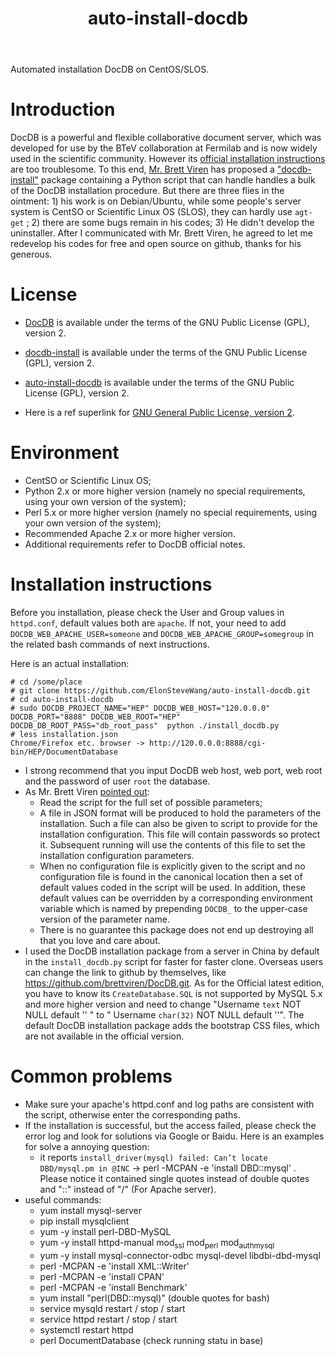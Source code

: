 #+TITLE: auto-install-docdb
Automated installation DocDB on CentOS/SLOS.

* Introduction

DocDB is a powerful and flexible collaborative document server, which was developed for use by the BTeV collaboration at Fermilab and is now widely used in the scientific community. However its [[https://github.com/ericvaandering/DocDB][official installation instructions]] are too troublesome. To this end, [[https://github.com/brettviren][Mr. Brett Viren]] has proposed a [[https://github.com/brettviren/docdb-install]["docdb-install"]] package containing a Python script that can handle handles a bulk of the DocDB installation procedure. But there are three flies in the ointment: 1) his work is on Debian/Ubuntu, while  some people's server system is CentSO or Scientific Linux OS (SLOS), they can hardly use =agt-get= ; 2) there are some bugs remain in his codes; 3) He didn't develop the uninstaller. After I communicated with Mr. Brett Viren, he agreed to let me redevelop his codes for free and open source on github, thanks for his generous.

* License

 * [[https://github.com/ericvaandering/DocDB][DocDB]] is available under the terms of the GNU Public License (GPL), version 2.

 * [[https://github.com/brettviren/docdb-install][docdb-install]] is available under the terms of the GNU Public License (GPL), version 2.

 * [[https://github.com/ElonSteveWang/auto-install-docdb][auto-install-docdb]] is available under the terms of the GNU Public License (GPL), version 2.
 * Here is a ref superlink for [[http://www.gnu.org/licenses/old-licenses/gpl-2.0.html][GNU General Public License, version 2]].
 
* Environment
 * CentSO or Scientific Linux OS;
 * Python 2.x or more higher version (namely no special requirements, using your own version of the system);
 * Perl 5.x or more higher version (namely no special requirements, using your own version of the system);
 * Recommended Apache 2.x or more higher version.
 * Additional requirements refer to DocDB official notes.
 
* Installation instructions
Before you installation, please check the User and Group values in =httpd.conf=, default values both are =apache=. If not, your need to add =DOCDB_WEB_APACHE_USER=someone= and =DOCDB_WEB_APACHE_GROUP=somegroup= in the related bash commands of next instructions.

Here is an actual installation:

#+BEGIN_EXAMPLE
  # cd /some/place
  # git clone https://github.com/ElonSteveWang/auto-install-docdb.git
  # cd auto-install-docdb
  # sudo DOCDB_PROJECT_NAME="HEP" DOCDB_WEB_HOST="120.0.0.0" DOCDB_PORT="8888" DOCDB_WEB_ROOT="HEP" DOCDB_DB_ROOT_PASS="db_root_pass"  python ./install_docdb.py
  # less installation.json 
  Chrome/Firefox etc. browser -> http://120.0.0.0:8888/cgi-bin/HEP/DocumentDatabase
#+END_EXAMPLE

#+END_EXAMPLE
 * I strong recommend that you input DocDB web host, web port, web root and the password of user =root= the database.
 * As Mr. Brett Viren [[https://github.com/brettviren/docdb-install][pointed out]]: 
    *  Read the script for the full set of possible parameters; 
    * A file in JSON format will be produced to hold the parameters of the installation. Such a file can also be given to script to provide for the installation configuration. This file will contain passwords so protect it. Subsequent running will use the contents of this file to set the installation configuration parameters. 
    *  When no configuration file is explicitly given to the script and no configuration file is found in the canonical location then a set of default values coded in the script will be used. In addition, these default values can be overridden by a corresponding environment variable which is named by prepending =DOCDB_= to the upper-case version of the parameter name.
    *  There is no guarantee this package does not end up destroying all that you love and care about.
 * I used the DocDB installation package from a server in China by default in the =install_docdb.py= script for faster for faster clone. Overseas users can change the link to github by themselves, like https://github.com/brettviren/DocDB.git. As for the Official latest edition, you have to know its =CreateDatabase.SQL= is not supported by MySQL 5.x and more higher version and need to change "Username =text= NOT NULL default '' " to " Username =char(32)= NOT NULL default ''". The default DocDB installation package adds the bootstrap CSS files, which are not available in the official version.

* Common problems
  * Make sure your apache's httpd.conf and log paths are consistent with the script, otherwise enter the corresponding paths.
  * If the installation is successful, but the access failed, please check the error log and look for solutions via Google or Baidu. Here is an examples for solve a annoying question:
    * it reports =install_driver(mysql) failed: Can’t locate DBD/mysql.pm in @INC= ->  perl -MCPAN -e 'install DBD::mysql' . Please notice it contained single quotes instead of double quotes and "::" instead of "/"   (For Apache server).
    
  * useful commands:
    * yum install mysql-server
    * pip install mysqlclient
    * yum -y install perl-DBD-MySQL
    * yum -y install httpd-manual mod_ssl mod_perl mod_auth_mysql
    * yum -y install mysql-connector-odbc mysql-devel libdbi-dbd-mysql
    * perl -MCPAN -e 'install XML::Writer'
    * perl -MCPAN -e 'install CPAN'
    * perl -MCPAN -e 'install Benchmark'
    * yum install "perl(DBD::mysql)"   (double quotes for bash)
    * service mysqld restart / stop / start
    * service httpd restart / stop / start
    * systemctl restart httpd
    * perl DocumentDatabase   (check running statu in base)
    
    




 


